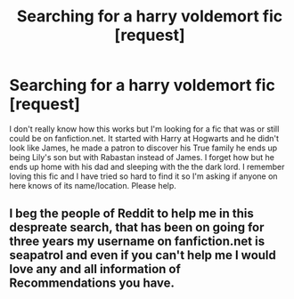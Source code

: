 #+TITLE: Searching for a harry voldemort fic [request]

* Searching for a harry voldemort fic [request]
:PROPERTIES:
:Author: CMRD31
:Score: 12
:DateUnix: 1466616201.0
:DateShort: 2016-Jun-22
:FlairText: Request
:END:
I don't really know how this works but I'm looking for a fic that was or still could be on fanfiction.net. It started with Harry at Hogwarts and he didn't look like James, he made a patron to discover his True family he ends up being Lily's son but with Rabastan instead of James. I forget how but he ends up home with his dad and sleeping with the the dark lord. I remember loving this fic and I have tried so hard to find it so I'm asking if anyone on here knows of its name/location. Please help.


** I beg the people of Reddit to help me in this despreate search, that has been on going for three years my username on fanfiction.net is seapatrol and even if you can't help me I would love any and all information of Recommendations you have.
:PROPERTIES:
:Author: CMRD31
:Score: 1
:DateUnix: 1466900218.0
:DateShort: 2016-Jun-26
:END:
